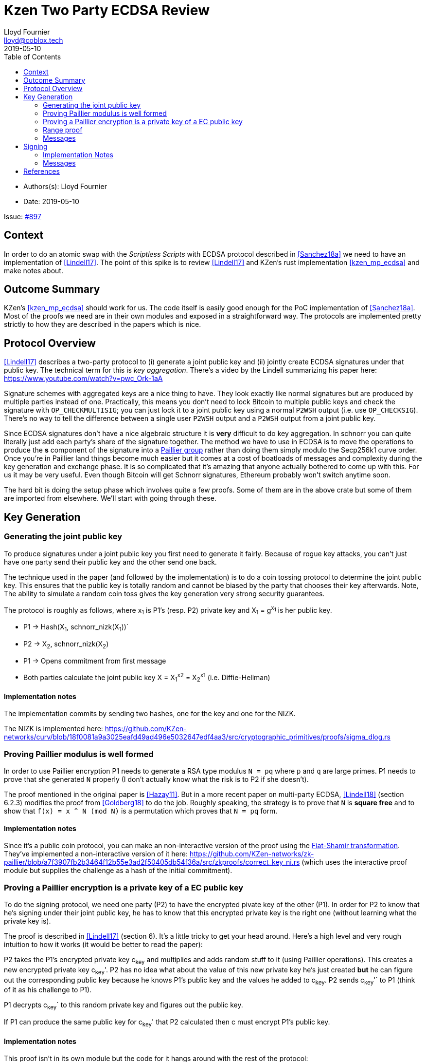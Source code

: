 = Kzen Two Party ECDSA Review
Lloyd Fournier <lloyd@coblox.tech>
:toc:
:revdate: 2019-05-10

* Authors(s): {authors}
* Date: {revdate}

Issue: https://github.com/comit-network/comit-rs/issues/897[#897]


== Context

In order to do an atomic swap with the _Scriptless Scripts_ with ECDSA protocol described in <<Sanchez18a>> we need to have an implementation of <<Lindell17>>.
The point of this spike is to review <<Lindell17>> and KZen's rust implementation <<kzen_mp_ecdsa>> and make notes about.

== Outcome Summary

KZen's <<kzen_mp_ecdsa>> should work for us.
The code itself is easily good enough for the PoC implementation of <<Sanchez18a>>.
Most of the proofs we need are in their own modules and exposed in a straightforward way.
The protocols are implemented pretty strictly to how they are described in the papers which is nice.

== Protocol Overview

<<Lindell17>> describes a two-party protocol to (i) generate a joint public key and (ii) jointly create ECDSA signatures under that public key.
The technical term for this is _key aggregation_.
There's a video by the Lindell summarizing his paper here: https://www.youtube.com/watch?v=pwc_Ork-1aA

Signature schemes with aggregated keys are a nice thing to have.
They look exactly like normal signatures but are produced by multiple parties instead of one.
Practically, this means you don't need to lock Bitcoin to multiple public keys and check the signature with `OP_CHECKMULTISIG`; you can just lock it to a joint public key using a normal `P2WSH` output (i.e. use `OP_CHECKSIG`).
There's no way to tell the difference between a single user `P2WSH` output and a `P2WSH` output from a joint public key.

Since ECDSA signatures don't have a nice algebraic structure it is **very** difficult to do key aggregation.
In schnorr you can quite literally just add each party's share of the signature together.
The method we have to use in ECDSA is to move the operations to produce the *s* component of the signature into a https://en.wikipedia.org/wiki/Paillier_cryptosystem[Paillier group] rather than doing them simply modulo the Secp256k1 curve order.
Once you're in Paillier land things become much easier but it comes at a cost of boatloads of messages and complexity during the key generation and exchange phase.
It is so complicated that it's amazing that anyone actually bothered to come up with this.
For us it may be very useful.
Even though Bitcoin will get Schnorr signatures, Ethereum probably won't switch anytime soon.

The hard bit is doing the setup phase which involves quite a few proofs.
Some of them are in the above crate but some of them are imported from elsewhere.
We'll start with going through these.

== Key Generation

=== Generating the joint public key

To produce signatures under a joint public key you first need to generate it fairly.
Because of rogue key attacks, you can't just have one party send their public key and the other send one back.

The technique used in the paper (and followed by the implementation) is to do a coin tossing protocol to determine the joint public key.
This ensures that the public key is totally random and cannot be biased by the party that chooses their key afterwards.
Note, The ability to simulate a random coin toss gives the key generation very strong security guarantees.

The protocol is roughly as follows, where x~1~ is P1's (resp. P2) private key and X~1~ = g^x~1~^  is her public key.

- P1 -> Hash(X~1~, schnorr_nizk(X~1~))`
- P2 -> X~2~, schnorr_nizk(X~2~)
- P1 -> Opens commitment from first message
- Both parties calculate the joint public key X = X~1~^x2^ = X~2~^x1^ (i.e. Diffie-Hellman)

==== Implementation notes
The implementation commits by sending two hashes, one for the key and one for the NIZK.

The NIZK is implemented here: https://github.com/KZen-networks/curv/blob/18f0081a9a3025eafd49ad496e5032647edf4aa3/src/cryptographic_primitives/proofs/sigma_dlog.rs

=== Proving Paillier modulus is well formed

In order to use Paillier encryption P1 needs to generate a RSA type modulus `N = pq` where `p` and `q` are large primes.
P1 needs to prove that she generated `N` properly (I don't actually know what the risk is to P2 if she doesn't).

The proof mentioned in the original paper is <<Hazay11>>.
But in a more recent paper on multi-party ECDSA, <<Lindell18>> (section 6.2.3) modifies the proof from <<Goldberg18>> to do the job.
Roughly speaking, the strategy is to prove that `N` is *square free* and to show that `f(x) = x ^ N (mod N)` is a permutation which proves that `N = pq` form.

==== Implementation notes

Since it's a public coin protocol, you can make an non-interactive version of the proof using the https://en.wikipedia.org/wiki/Fiat%E2%80%93Shamir_heuristic[Fiat-Shamir transformation].
They've implemented a non-interactive version of it here: https://github.com/KZen-networks/zk-paillier/blob/a7f3907fb2b3464f12b55e3ad2f50405db54f36a/src/zkproofs/correct_key_ni.rs (which uses the interactive proof module but supplies the challenge as a hash of the initial commitment).


=== Proving a Paillier encryption is a private key of a EC public key

To do the signing protocol, we need one party (P2) to have the encrypted pivate key of the other (P1).
In order for P2 to know that he's signing under their joint public key, he has to know that this encrypted private key is the right one (without learning what the private key is).

The proof is described in <<Lindell17>> (section 6).
It's a little tricky to get your head around.
Here's a high level and very rough intuition to how it works (it would be better to read the paper):

P2 takes the P1's encrypted private key c~key~ and multiplies and adds random stuff to it (using Paillier operations).
This creates a new encrypted private key c~key~'.
P2 has no idea what about the value of this new private key he's just created **but** he can figure out the corresponding public key because he knows P1's public key and the values he added to c~key~.
P2 sends c~key~'` to P1 (think of it as his challenge to P1).

P1 decrypts c~key~` to this random private key and figures out the public key.

If P1 can produce the same public key for c~key~' that P2 calculated then c must encrypt P1's public key.

==== Implementation notes

This proof isn't in its own module but the code for it hangs around with the rest of the protocol:

https://github.com/KZen-networks/multi-party-ecdsa/blob/e5a741bf8dd756b650b35ef8d65f6cecbd4f196a/src/protocols/two_party_ecdsa/lindell_2017/party_one.rs
(look for things starting with `PDL`).

It looks like this protocol cannot be made non-interactive. It requires four rounds of communication.

=== Range proof

In order for the previous proof to actually prove the statement you have to couple it with a range proof which proves that the encrypted private key is in the curve order (i.e. is a valid private key).
The poof chosen was originally from <<Boudot00>>  but I found it was easier to understand in <<Lindell17>> anyway (see Appendix A).

The proof uses the cut and choose technique, so it's quite large.
It's tricky to understand, but doesn't use any wonky math.
You just have to follow what happens closely.

==== Implementation notes

To prove that the private key lies within the curve order P1 first has to choose their private key so that it's in Z~q~/3 rather than Z~q~.
Without this the proof will not be _complete_.

It's implemented here:

https://github.com/KZen-networks/zk-paillier/blob/a7f3907fb2b3464f12b55e3ad2f50405db54f36a/src/zkproofs/range_proof.rs

=== Messages

Here's my early sketch of how many messages you need:

. P1 -> Hash(X~1~, schnorr_nizk(X~1~))
. P2 -> X~2~, schnorr_nizk(X~2~)
. P1 ->
.. Opens commitment from first message
.. Paillier modulus `N`
.. Proof `N` was generated properly
.. c~key~ = PaillierEncrypt(x~1~)
.. Range proof for c encrypts a valid private key
. P2 -> Challenge for c being Paillier encryption of x~1~.
. P1 -> Committed response to challenge (4)
. P2 -> Reveal challenge from (4)
. P1 -> Open response from (5)

== Signing

Assuming the keygen phase went well we have the parties knowing the following:

1. P1 knows: x~1~ , X, N,p,q | N = pq,
2. P2 knows: x~2~,  X, N, c~key~ = PaillierEncrypt(x~1~, N)

Now they want to sign a message `m`.

Since ECDSA signatures are in the form `(r,s)`, they need to agree on the `r` value before they can produce the `s` value.
To do this, they do the same coin flipping protocol as in <<Generating the joint public key>> (3 rounds).

Then P~2~ sends back c~3~ which is produced by performing homomorphic operations with P~1~'s encrypted private key c~key~ and his own private data.
Note, When P~2~ creates c~3~ there is a random rho factor (ρ * q) added to c~3~ to prevent P1 from learning anything from it before doing a modular reduction to the curve order (q).

P1 then decrypts c~3~ and does a modular reduction to the curve order (this transforms it from a scalar in the Paillier group to a scalar in the elliptic curve group).
From this, P~1~ can produce `s` and therefore a valid `(r,s)` ECDSA signature on `m`.

==== Implementation Notes

The code for the signing part is in the main 2pECDSA crate: https://github.com/KZen-networks/multi-party-ecdsa/blob/e5a741bf8dd756b650b35ef8d65f6cecbd4f196a/src/protocols/two_party_ecdsa/lindell_2017/

=== Messages

The messages are nicely pictures in section 3.3 figure 1

[Bibliography]
== References

- [[Sanchez18a]] Scriptless Scripts with ECDSA: https://lists.linuxfoundation.org/pipermail/lightning-dev/attachments/20180426/fe978423/attachment-0001.pdf
- [[Lindell17]] Fast Secure Two-Party ECDSA Signing: https://eprint.iacr.org/2017/552.pdf
- [[kzen_mp_ecdsa]] KZen's rust implementation: https://github.com/KZen-networks/multi-party-ecdsa
- [[Hazay11]] Efficient RSA Key Generation and Threshold Paillier in the Two-Party Setting: https://eprint.iacr.org/2011/494.pdf
- [[Lindell18]] Fast Secure Multiparty ECDSA with Practical Distributed Key Generation and Applications to Cryptocurrency Custody: https://eprint.iacr.org/2018/987.pdf
- [[Goldberg18]] Certifying RSA Public Keys with an Efficient NIZK: https://eprint.iacr.org/2018/057.pdf
- [[Boudot00]] Efficient Proofs that a Committed Number Lies in an Interval: https://www.iacr.org/archive/eurocrypt2000/1807/18070437-new.pdf

